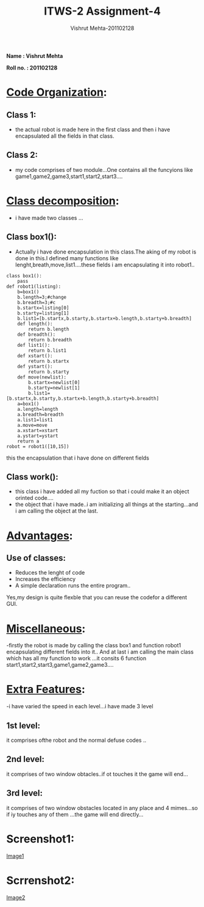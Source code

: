 #+TITLE: ITWS-2 Assignment-4
#+AUTHOR: Vishrut Mehta-201102128
#+EMAIL: vishrut.mehta@students.iiit.ac.in

*Name : Vishrut Mehta*

*Roll no. : 201102128*
* _Code Organization_:
** Class 1:
- the actual robot is made here in the first class and then i have encapsulated all the fields in that class. 
** Class 2:
- my code comprises of two module...One contains all the funcyions like game1,game2,game3,start1,start2,start3....
* _Class decomposition_:
- i have made two classes ...
** Class box1():
 - Actually i have done encapsulation in this class.The aking of my robot is done in this.I defined many functions like lenght,breath,move,list1....these fields i am encapsulating it into robot1..
#+BEGIN_EXAMPLE
class box1():
	pass
def robot1(listing):
	b=box1()
	b.length=3;#change
	b.breadth=3;#c
	b.startx=listing[0]
	b.starty=listing[1] 
	b.list1=[b.startx,b.starty,b.startx+b.length,b.starty+b.breadth]
	def length():
		return b.length
	def breadth():
		return b.breadth
	def list1():
		return b.list1
	def xstart():
		return b.startx
	def ystart():
		return b.starty
	def move(newlist):
	 	b.startx=newlist[0]
		b.starty=newlist[1]
		b.list1=[b.startx,b.starty,b.startx+b.length,b.starty+b.breadth]
	a=box1() 
	a.length=length
	a.breadth=breadth
	a.list1=list1
	a.move=move
	a.xstart=xstart
	a.ystart=ystart
	return a
robot = robot1([10,15])
#+END_EXAMPLE
this the encapsulation that i have done on different fields
** Class work():
- this class i have added all my fuction so that i could make it an object orinted code....
- the object that i have made..i am initializing all things at the starting...and i am calling the object at the last.
* _Advantages_:
** Use of classes:
- Reduces the lenght of code
- Increases the efficiency
- A simple declaration runs the entire program..

Yes,my design is quite flexble that you can reuse the codefor a different GUI.
 
* _Miscellaneous_:
-firstly the robot is made by calling the class box1 and function robot1 encapsulating different fields into it..
And at last i am calling the main class which has all my function to work ...it consits 6 function start1,start2,start3,game1,game2,game3....
* _Extra Features_:
-i have varied the speed in each level...i have made 3 level
** 1st level:
it comprises ofthe robot and the normal defuse codes ..
** 2nd level:
it comprises of two window obtacles..if ot touches it the game will end...
** 3rd level:
it comprises of two window obstacles located in any place and 4 mimes...so if iy touches any of them ...the game will end directly...
* Screenshot1:
[[file:screenshot1.png][Image1]]
* Scrrenshot2:
  [[file:screenshot2.png][Image2]]
